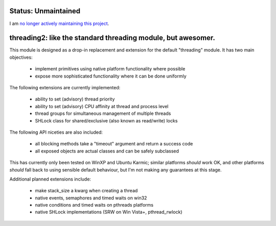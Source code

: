 
Status: Unmaintained
====================

.. image:: http://unmaintained.tech/badge.svg
     :target: http://unmaintained.tech/
     :alt: No Maintenance Intended

I am `no longer actively maintaining this project <https://rfk.id.au/blog/entry/archiving-open-source-projects/>`_.


threading2:  like the standard threading module, but awesomer.
==============================================================

This module is designed as a drop-in replacement and extension for the default
"threading" module.  It has two main objectives:

    * implement primitives using native platform functionality where possible
    * expose more sophisticated functionality where it can be done uniformly

The following extensions are currently implemented:

    * ability to set (advisory) thread priority
    * ability to set (advisory) CPU affinity at thread and process level
    * thread groups for simultaneous management of multiple threads
    * SHLock class for shared/exclusive (also known as read/write) locks

The following API niceties are also included:

    * all blocking methods take a "timeout" argument and return a success code
    * all exposed objects are actual classes and can be safely subclassed

This has currently only been tested on WinXP and Ubuntu Karmic; similar 
platforms *should* work OK, and other platforms *should* fall back to using
sensible default behaviour, but I'm not making any guarantees at this stage.

Additional planned extensions include:

    * make stack_size a kwarg when creating a thread
    * native events, semaphores and timed waits on win32
    * native conditions and timed waits on pthreads platforms
    * native SHLock implementations (SRW on Win Vista+, pthread_rwlock)

